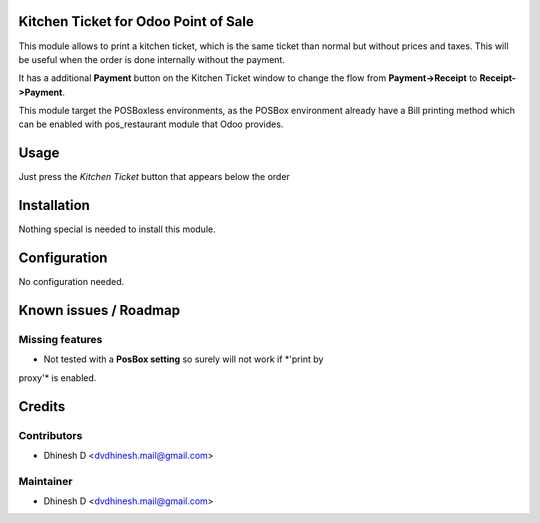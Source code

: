 .. image:: https://img.shields.io/badge/licence-AGPL--3-blue.svg
    :alt: License: AGPL-3

Kitchen Ticket for Odoo Point of Sale
=====================================

This module allows to print a kitchen ticket, which is the same ticket than normal
but without prices and taxes. This will be useful when the order is done internally
without the payment.

It has a additional **Payment** button on the Kitchen Ticket window to change the
flow from **Payment->Receipt** to **Receipt->Payment**.

This module target the POSBoxless environments, as the POSBox environment already 
have a Bill printing method which can be enabled with pos_restaurant module that 
Odoo provides.

Usage
=====

Just press the *Kitchen Ticket* button that appears below the order


Installation
============

Nothing special is needed to install this module.


Configuration
=============

No configuration needed.


Known issues / Roadmap
======================

Missing features
----------------
* Not tested with a **PosBox setting** so surely will not work if *'print by
proxy'* is enabled.


Credits
=======

Contributors
------------

* Dhinesh D <dvdhinesh.mail@gmail.com>


Maintainer
----------

* Dhinesh D <dvdhinesh.mail@gmail.com>
